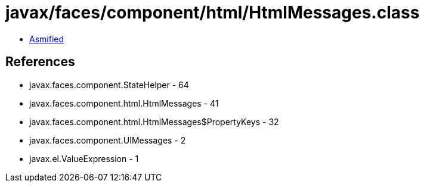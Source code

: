 = javax/faces/component/html/HtmlMessages.class

 - link:HtmlMessages-asmified.java[Asmified]

== References

 - javax.faces.component.StateHelper - 64
 - javax.faces.component.html.HtmlMessages - 41
 - javax.faces.component.html.HtmlMessages$PropertyKeys - 32
 - javax.faces.component.UIMessages - 2
 - javax.el.ValueExpression - 1

